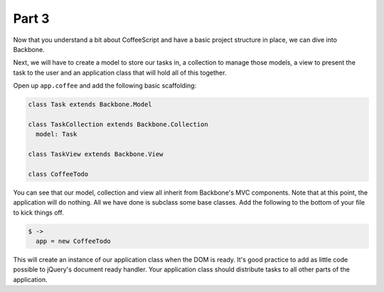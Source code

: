 Part 3
======

Now that you understand a bit about CoffeeScript and have a basic project
structure in place, we can dive into Backbone.

Next, we will have to create a model to store our tasks in, a collection to
manage those models, a view to present the task to the user and an application
class that will hold all of this together.

Open up ``app.coffee`` and add the following basic scaffolding:

.. sourcecode:: coffee-script

    class Task extends Backbone.Model

    class TaskCollection extends Backbone.Collection
      model: Task

    class TaskView extends Backbone.View

    class CoffeeTodo

You can see that our model, collection and view all inherit from Backbone's MVC
components. Note that at this point, the application will do nothing. All we
have done is subclass some base classes. Add the following to the bottom of
your file to kick things off.


.. sourcecode:: coffee-script

    $ ->
      app = new CoffeeTodo

This will create an instance of our application class when the DOM is ready.
It's good practice to add as little code possible to jQuery's document ready
handler. Your application class should distribute tasks to all other parts of
the application.
